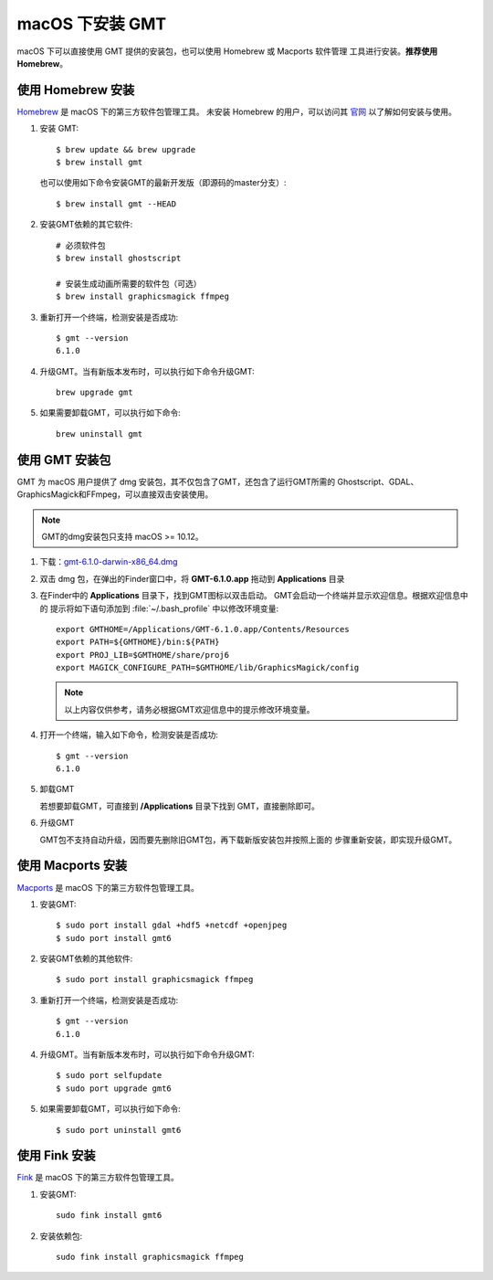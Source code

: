 macOS 下安装 GMT
================

macOS 下可以直接使用 GMT 提供的安装包，也可以使用 Homebrew 或 Macports 软件管理
工具进行安装。\ **推荐使用Homebrew**\ 。

使用 Homebrew 安装
------------------

`Homebrew <https://brew.sh/>`__ 是 macOS 下的第三方软件包管理工具。
未安装 Homebrew 的用户，可以访问其 `官网 <https://brew.sh/index_zh-cn>`_
以了解如何安装与使用。

1.  安装 GMT::

       $ brew update && brew upgrade
       $ brew install gmt

    也可以使用如下命令安装GMT的最新开发版（即源码的master分支）::

       $ brew install gmt --HEAD

2.  安装GMT依赖的其它软件::

       # 必须软件包
       $ brew install ghostscript

       # 安装生成动画所需要的软件包（可选）
       $ brew install graphicsmagick ffmpeg

3.  重新打开一个终端，检测安装是否成功::

       $ gmt --version
       6.1.0

4.  升级GMT。当有新版本发布时，可以执行如下命令升级GMT::

        brew upgrade gmt

5.  如果需要卸载GMT，可以执行如下命令::

        brew uninstall gmt

使用 GMT 安装包
---------------

GMT 为 macOS 用户提供了 dmg 安装包，其不仅包含了GMT，还包含了运行GMT所需的
Ghostscript、GDAL、GraphicsMagick和FFmpeg，可以直接双击安装使用。

.. note::

    GMT的dmg安装包只支持 macOS >= 10.12。

1. 下载：\ `gmt-6.1.0-darwin-x86_64.dmg <http://mirrors.ustc.edu.cn/gmt/bin/gmt-6.1.0-darwin-x86_64.dmg>`_

2. 双击 dmg 包，在弹出的Finder窗口中，将 **GMT-6.1.0.app** 拖动到 **Applications** 目录

3. 在Finder中的 **Applications** 目录下，找到GMT图标以双击启动。
   GMT会启动一个终端并显示欢迎信息。根据欢迎信息中的
   提示将如下语句添加到 :file:`~/.bash_profile` 中以修改环境变量::

       export GMTHOME=/Applications/GMT-6.1.0.app/Contents/Resources
       export PATH=${GMTHOME}/bin:${PATH}
       export PROJ_LIB=$GMTHOME/share/proj6
       export MAGICK_CONFIGURE_PATH=$GMTHOME/lib/GraphicsMagick/config

   .. note::

      以上内容仅供参考，请务必根据GMT欢迎信息中的提示修改环境变量。

4. 打开一个终端，输入如下命令，检测安装是否成功::

       $ gmt --version
       6.1.0

5.  卸载GMT

    若想要卸载GMT，可直接到 **/Applications** 目录下找到 GMT，直接删除即可。

6.  升级GMT

    GMT包不支持自动升级，因而要先删除旧GMT包，再下载新版安装包并按照上面的
    步骤重新安装，即实现升级GMT。

使用 Macports 安装
------------------

`Macports <https://www.macports.org/>`_ 是 macOS 下的第三方软件包管理工具。

1.  安装GMT::

        $ sudo port install gdal +hdf5 +netcdf +openjpeg
        $ sudo port install gmt6

2.  安装GMT依赖的其他软件::

        $ sudo port install graphicsmagick ffmpeg

3.  重新打开一个终端，检测安装是否成功::

        $ gmt --version
        6.1.0

4.  升级GMT。当有新版本发布时，可以执行如下命令升级GMT::

        $ sudo port selfupdate
        $ sudo port upgrade gmt6

5.  如果需要卸载GMT，可以执行如下命令::

        $ sudo port uninstall gmt6

使用 Fink 安装
--------------

`Fink <http://www.finkproject.org/>`_ 是 macOS 下的第三方软件包管理工具。

1.  安装GMT::

        sudo fink install gmt6

2.  安装依赖包::

        sudo fink install graphicsmagick ffmpeg
